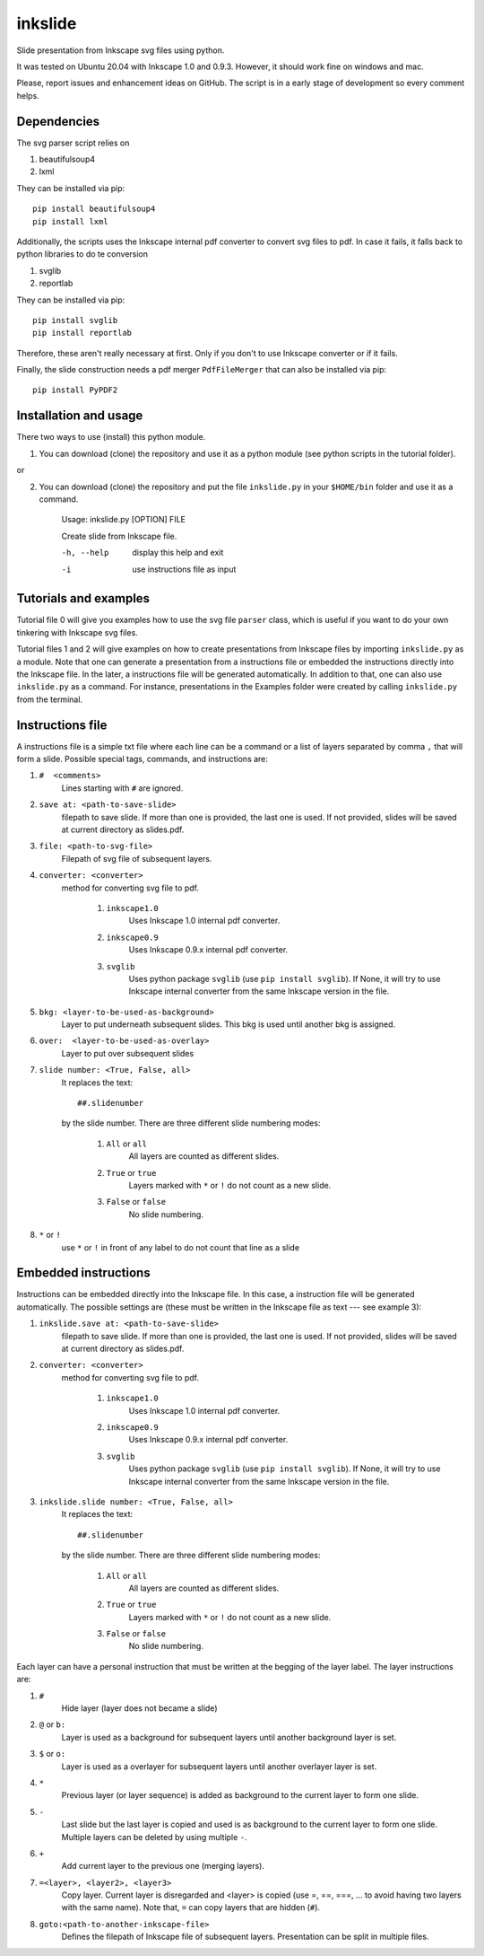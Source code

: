 
=========
inkslide
=========

Slide presentation from Inkscape svg files using python.

.. image:: https://github.com/cwgaldino/inkslide/blob/master/readme.png?sanitize=true

It was tested on Ubuntu 20.04 with Inkscape 1.0 and 0.9.3. However, it should work fine on windows and mac.

Please, report issues and enhancement ideas on GitHub. The script is in a early stage of development so every comment helps.

Dependencies
============

The svg parser script relies on

1. beautifulsoup4
2. lxml

They can be installed via pip::

    pip install beautifulsoup4
    pip install lxml

Additionally, the scripts uses the Inkscape internal pdf converter to convert svg files to pdf. In case it fails, it falls back to python libraries to do te conversion

1. svglib
2. reportlab

They can be installed via pip::

    pip install svglib
    pip install reportlab

Therefore, these aren't really necessary at first. Only if you don't to use Inkscape converter or if it fails.

Finally, the slide construction needs a pdf merger ``PdfFileMerger`` that can also be installed via pip::

    pip install PyPDF2


Installation and usage
======================

There two ways to use (install) this python module.

1) You can download (clone) the repository and use it as a python module (see python scripts in the tutorial folder).

or

2) You can download (clone) the repository and put the file ``inkslide.py`` in your ``$HOME/bin`` folder and use it as a command.

    Usage: inkslide.py [OPTION] FILE

    Create slide from Inkscape file.

    -h, --help    display this help and exit

    -i            use instructions file as input


Tutorials and examples
======================

Tutorial file 0 will give you examples how to use the svg file ``parser`` class, which is useful if you want to do your own tinkering with Inkscape svg files.

Tutorial files 1 and 2 will give examples on how to create presentations from Inkscape files by importing ``inkslide.py`` as a module. Note that one can generate a presentation from a instructions file or embedded the instructions directly into the Inkscape file. In the later, a instructions file will be generated automatically. In addition to that, one can also use ``inkslide.py`` as a command. For instance, presentations in the Examples folder were created by calling ``inkslide.py`` from the terminal.

Instructions file
===================

A instructions file is a simple txt file where each line can be a command or a list of layers separated by comma ``,`` that will form a slide. Possible special tags, commands, and instructions are:

#. ``#  <comments>``
    Lines starting with ``#`` are ignored.
#. ``save at: <path-to-save-slide>``
    filepath to save slide. If more than one is provided, the last one is used. If not provided, slides will be saved at current directory as slides.pdf.
#. ``file: <path-to-svg-file>``
    Filepath of svg file of subsequent layers.
#. ``converter: <converter>``
    method for converting svg file to pdf.

        #. ``inkscape1.0``
            Uses Inkscape 1.0 internal pdf converter.
        #. ``inkscape0.9``
            Uses Inkscape 0.9.x internal pdf converter.
        #. ``svglib``
            Uses python package ``svglib`` (use ``pip install svglib``). If None, it will try to use Inkscape internal converter from the same Inkscape version in the file.
#. ``bkg: <layer-to-be-used-as-background>``
    Layer to put underneath subsequent slides. This bkg is used until another bkg is assigned.
#. ``over:  <layer-to-be-used-as-overlay>``
    Layer to put over subsequent slides
#. ``slide number: <True, False, all>``
    It replaces the text::

        ##.slidenumber

    by the slide number. There are three different slide numbering modes:

        #. ``All`` or ``all``
            All layers are counted as different slides.
        #. ``True`` or ``true``
            Layers marked with ``*`` or ``!`` do not count as a new slide.
        #. ``False`` or ``false``
            No slide numbering.
#. ``*`` or ``!``
    use ``*`` or ``!`` in front of any label to do not count that line as a slide


Embedded instructions
=======================

Instructions can be embedded directly into the Inkscape file. In this case, a instruction file will be generated automatically. The possible settings are (these must be written in the Inkscape file as text --- see example 3):

#. ``inkslide.save at: <path-to-save-slide>``
    filepath to save slide. If more than one is provided, the last one is used. If not provided, slides will be saved at current directory as slides.pdf.
#. ``converter: <converter>``
    method for converting svg file to pdf.

        #. ``inkscape1.0``
            Uses Inkscape 1.0 internal pdf converter.
        #. ``inkscape0.9``
            Uses Inkscape 0.9.x internal pdf converter.
        #. ``svglib``
            Uses python package ``svglib`` (use ``pip install svglib``). If None, it will try to use Inkscape internal converter from the same Inkscape version in the file.
#. ``inkslide.slide number: <True, False, all>``
    It replaces the text::

        ##.slidenumber

    by the slide number. There are three different slide numbering modes:

        #. ``All`` or ``all``
            All layers are counted as different slides.
        #. ``True`` or ``true``
            Layers marked with ``*`` or ``!`` do not count as a new slide.
        #. ``False`` or ``false``
            No slide numbering.

Each layer can have a personal instruction that must be written at the begging of the layer label. The layer instructions are:

#. ``#``
    Hide layer (layer does not became a slide)
#. ``@`` or ``b:``
    Layer is used as a background for subsequent layers until another background layer is set.
#. ``$`` or ``o:``
    Layer is used as a overlayer for subsequent layers until another overlayer layer is set.
#. ``*``
    Previous layer (or layer sequence) is added as background to the current layer to form one slide.
#. ``-``
    Last slide but the last layer is copied and used is as background to the current layer to form one slide. Multiple layers can be deleted by using multiple ``-``.
#. ``+``
    Add current layer to the previous one (merging layers).
#. ``=<layer>, <layer2>, <layer3>``
    Copy layer. Current layer is disregarded and <layer> is copied (use =, ==, ===, ... to avoid having two layers with the same name). Note that, ``=`` can copy layers that are hidden (``#``).
#. ``goto:<path-to-another-inkscape-file>``
    Defines the filepath of Inkscape file of subsequent layers. Presentation can be split in multiple files.
